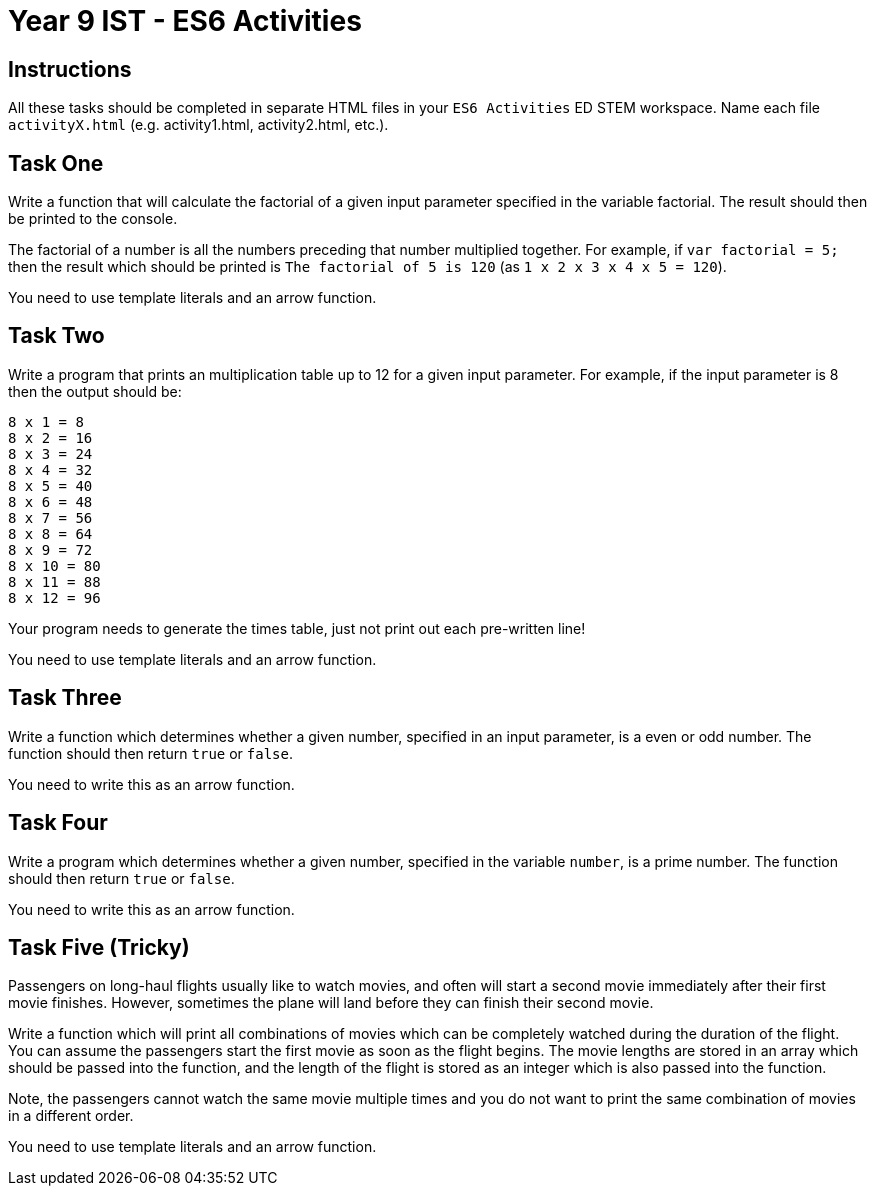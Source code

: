 :page-layout: standard
:page-title: Year 9 IST - ES6 Activities
:icons: font

= Year 9 IST - ES6 Activities =

== Instructions ==

All these tasks should be completed in separate HTML files in your `ES6 Activities` ED STEM workspace. Name each file `activityX.html` (e.g. activity1.html, activity2.html, etc.).

== Task One ==

Write a function that will calculate the factorial of a given input parameter specified in the variable factorial. The result should then be printed to the console.

The factorial of a number is all the numbers preceding that number multiplied together. For example, if `var factorial = 5;` then the result which should be printed is `The factorial of 5 is 120` (as `1 x 2 x 3 x 4 x 5 = 120`).

You need to use template literals and an arrow function.

== Task Two ==

Write a program that prints an multiplication table up to 12 for a given input parameter. For example, if the input parameter is 8 then the output should be:

....
8 x 1 = 8
8 x 2 = 16
8 x 3 = 24
8 x 4 = 32
8 x 5 = 40
8 x 6 = 48
8 x 7 = 56
8 x 8 = 64
8 x 9 = 72
8 x 10 = 80
8 x 11 = 88
8 x 12 = 96
....

Your program needs to generate the times table, just not print out each pre-written line!

You need to use template literals and an arrow function.

== Task Three ==

Write a function which determines whether a given number, specified in an input parameter, is a even or odd number. The function should then return `true` or `false`.

You need to write this as an arrow function.

== Task Four ==

Write a program which determines whether a given number, specified in the variable `number`, is a prime number. The function should then return `true` or `false`.

You need to write this as an arrow function.

== Task Five (Tricky) ==

Passengers on long-haul flights usually like to watch movies, and often will start a second movie immediately after their first movie finishes. However, sometimes the plane will land before they can finish their second movie.

Write a function which will print all combinations of movies which can be completely watched during the duration of the flight. You can assume the passengers start the first movie as soon as the flight begins. The movie lengths are stored in an array which should be passed into the function, and the length of the flight is stored as an integer which is also passed into the function.

Note, the passengers cannot watch the same movie multiple times and you do not want to print the same combination of movies in a different order.

You need to use template literals and an arrow function.
